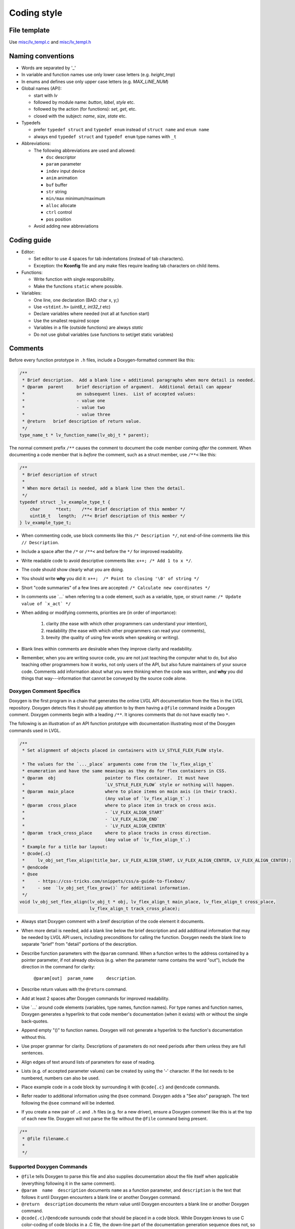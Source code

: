 .. _coding-style:

Coding style
============

File template
-------------

Use `misc/lv_templ.c <https://github.com/lvgl/lvgl/blob/master/src/misc/lv_templ.c>`__
and `misc/lv_templ.h <https://github.com/lvgl/lvgl/blob/master/src/misc/lv_templ.h>`__

Naming conventions
------------------

-  Words are separated by '\_'
-  In variable and function names use only lower case letters
   (e.g. *height_tmp*)
-  In enums and defines use only upper case letters
   (e.g. *MAX_LINE_NUM*)
-  Global names (API):

   -  start with *lv*
   -  followed by module name: *button*, *label*, *style* etc.
   -  followed by the action (for functions): *set*, *get*, etc.
   -  closed with the subject: *name*, *size*, *state* etc.

-  Typedefs

   -  prefer ``typedef struct`` and ``typedef enum`` instead of
      ``struct name`` and ``enum name``
   -  always end ``typedef struct`` and ``typedef enum`` type names with
      ``_t``

-  Abbreviations:

   -  The following abbreviations are used and allowed:

      - ``dsc`` descriptor
      - ``param`` parameter
      - ``indev`` input device
      - ``anim`` animation
      - ``buf``  buffer
      - ``str`` string
      - ``min/max`` minimum/maximum
      - ``alloc`` allocate
      - ``ctrl`` control
      - ``pos`` position
   -  Avoid adding new abbreviations

Coding guide
------------
-  Editor:

   -  Set editor to use 4 spaces for tab indentations (instead of tab characters).
   -  Exception:  the **Kconfig** file and any make files require leading tab characters
      on child items.

-  Functions:

   -  Write function with single responsibility.
   -  Make the functions ``static`` where possible.

-  Variables:

   -  One line, one declaration (BAD: char x, y;)
   -  Use ``<stdint.h>`` (*uint8_t*, *int32_t* etc)
   -  Declare variables where needed (not all at function start)
   -  Use the smallest required scope
   -  Variables in a file (outside functions) are always *static*
   -  Do not use global variables (use functions to set/get static variables)

Comments
--------
Before every function prototype in ``.h`` files, include a Doxygen-formatted comment
like this:

.. code-block:: c

    /**
     * Brief description.  Add a blank line + additional paragraphs when more detail is needed.
     * @param  parent     brief description of argument.  Additional detail can appear
     *                    on subsequent lines.  List of accepted values:
     *                    - value one
     *                    - value two
     *                    - value three
     * @return   brief description of return value.
     */
    type_name_t * lv_function_name(lv_obj_t * parent);

The normal comment prefix ``/**`` causes the comment to document the code member
coming *after* the comment.  When documenting a code member that is *before* the
comment, such as a struct member, use ``/**<`` like this:

.. code-block:: c

    /**
     * Brief description of struct
     *
     * When more detail is needed, add a blank line then the detail.
     */
    typedef struct _lv_example_type_t {
        char      *text;    /**< Brief description of this member */
        uint16_t   length;  /**< Brief description of this member */
    } lv_example_type_t;

-  When commenting code, use block comments like this ``/* Description */``,
   not end-of-line comments like this ``// Description``.

-  Include a space after the ``/*`` or ``/**<`` and before the ``*/`` for improved readability.

-  Write readable code to avoid descriptive comments like:  ``x++; /* Add 1 to x */``.

-  The code should show clearly what you are doing.

-  You should write **why** you did it:  ``x++;  /* Point to closing '\0' of string */``

-  Short "code summaries" of a few lines are accepted: ``/* Calculate new coordinates */``

-  In comments use \`...\` when referring to a code element, such as a variable, type,
   or struct name: ``/* Update value of `x_act` */``

-  When adding or modifying comments, priorities are (in order of importance):

       1.  clarity (the ease with which other programmers can understand your intention),
       2.  readability (the ease with which other programmers can read your comments),
       3.  brevity (the quality of using few words when speaking or writing).

-  Blank lines within comments are desirable when they improve clarity and readability.

-  Remember, when you are writing source code, you are not just teaching the computer
   what to do, but also teaching other programmers how it works, not only users of the
   API, but also future maintainers of your source code.  Comments add information
   about what you were thinking when the code was written, and **why** you did things
   that way---information that cannot be conveyed by the source code alone.


Doxygen Comment Specifics
~~~~~~~~~~~~~~~~~~~~~~~~~
Doxygen is the first program in a chain that generates the online LVGL API
documentation from the files in the LVGL repository.  Doxygen detects files it should
pay attention to by them having a ``@file`` command inside a Doxygen comment.  Doxygen
comments begin with a leading ``/**``.  It ignores comments that do not have exactly
two ``*``.

The following is an illustration of an API function prototype with documentation
illustrating most of the Doxygen commands used in LVGL.

.. code-block:: c

    /**
     * Set alignment of objects placed in containers with LV_STYLE_FLEX_FLOW style.

     * The values for the `..._place` arguments come from the `lv_flex_align_t`
     * enumeration and have the same meanings as they do for flex containers in CSS.
     * @param  obj                   pointer to flex container.  It must have
     *                               `LV_STYLE_FLEX_FLOW` style or nothing will happen.
     * @param  main_place            where to place items on main axis (in their track).
     *                               (Any value of `lv_flex_align_t`.)
     * @param  cross_place           where to place item in track on cross axis.
     *                               - `LV_FLEX_ALIGN_START`
     *                               - `LV_FLEX_ALIGN_END`
     *                               - `LV_FLEX_ALIGN_CENTER`
     * @param  track_cross_place     where to place tracks in cross direction.
     *                               (Any value of `lv_flex_align_t`.)
     * Example for a title bar layout:
     * @code{.c}
     *     lv_obj_set_flex_align(title_bar, LV_FLEX_ALIGN_START, LV_FLEX_ALIGN_CENTER, LV_FLEX_ALIGN_CENTER);
     * @endcode
     * @see
     *     - https://css-tricks.com/snippets/css/a-guide-to-flexbox/
     *     - see  `lv_obj_set_flex_grow()` for additional information.
     */
    void lv_obj_set_flex_align(lv_obj_t * obj, lv_flex_align_t main_place, lv_flex_align_t cross_place,
                               lv_flex_align_t track_cross_place);


- Always start Doxygen comment with a breif description of the code element it documents.

- When more detail is needed, add a blank line below the brief description and add
  additional information that may be needed by LVGL API users, including preconditions
  for calling the function.  Doxygen needs the blank line to separate "brief" from
  "detail" portions of the description.

- Describe function parameters with the ``@param`` command.  When a function writes
  to the address contained by a pointer parameter, if not already obvious (e.g. when
  the parameter name contains the word "out"), include the direction in the command
  for clarity:

      ``@param[out]  param_name     description``.

- Describe return values with the ``@return`` command.

- Add at least 2 spaces after Doxygen commands for improved readability.

- Use \`...\` around code elements (variables, type names, function names).  For type
  names and function names, Doxygen generates a hyperlink to that code member's
  documentation (when it exists) with or without the single back-quotes.

- Append empty "()" to function names.  Doxygen will not generate a hyperlink to the
  function's documentation without this.

- Use proper grammar for clarity.  Descriptions of parameters do not need periods
  after them unless they are full sentences.

- Align edges of text around lists of parameters for ease of reading.

- Lists (e.g. of accepted parameter values) can be created by using the '-' character.
  If the list needs to be numbered, numbers can also be used.

- Place example code in a code block by surrounding it with ``@code{.c}`` and ``@endcode`` commands.

- Refer reader to additional information using the ``@see`` command.  Doxygen adds a
  "See also" paragraph.  The text following the ``@see`` command will be indented.

- If you create a new pair of ``.c`` and ``.h`` files (e.g. for a new driver), ensure
  a Doxygen comment like this is at the top of each new file.  Doxygen will not parse
  the file without the ``@file`` command being present.

.. code-block:: c

      /**
       * @file filename.c
       *
       */


Supported Doxygen Commands
~~~~~~~~~~~~~~~~~~~~~~~~~~
-  ``@file``
   tells Doxygen to parse this file and also supplies documentation about
   the file itself when applicable (everything following it in the same comment).
-  ``@param  name  description``
   documents ``name`` as a function parameter, and ``description`` is the text that
   follows it until Doxygen encounters a blank line or another Doxygen command.
-  ``@return  description``
   documents the return value until Doxygen encounters a blank line or another Doxygen command.
-  ``@code{.c}/@endcode``
   surrounds code that should be placed in a code block.  While Doxygen knows to use C
   color-coding of code blocks in a .C file, the down-line part of the documentation
   generation sequence does not, so the ``{.c}`` appendage to the ``@code`` command
   is necessary.
-  ``@note  text``
   starts a paragraph where a note can be entered.  The note ends with a blank line,
   the end of the comment, or another Doxygen command that indicates a new section.
   If the note contains more than one paragraph, additional paragraphs can be added
   by using additional ``@note`` commands.  At this writing, ``@par`` commands do not
   add additional paragraphs to notes as indicated in the Doxygen documentation.
-  ``@see  text``
   generates a "See also" pagraph in a highlighted section, helpful when additional
   information about a topic can be found elsewhere.



API Conventions
----------------------

To support the auto-generation of bindings, the LVGL C API must
follow some coding conventions:

- Use ``enum``\ s instead of macros. If inevitable to use ``define``\ s
  export them with :cpp:expr:`LV_EXPORT_CONST_INT(defined_value)` right after the ``define``.
- In function arguments use ``type name[]`` declaration for array parameters instead of :cpp:expr:`type * name`
- Use typed pointers instead of :cpp:expr:`void *` pointers
- Widget constructor must follow the ``lv_<widget_name>_create(lv_obj_t * parent)`` pattern.
- Widget members function must start with ``lv_<widget_name>`` and should receive :cpp:expr:`lv_obj_t *` as first
  argument which is a pointer to widget object itself.
- ``struct`` APIs should follow the widgets' conventions. That is to receive a pointer to the ``struct`` as the
  first argument, and the prefix of the ``struct`` name should be used as the prefix of the
  function name too (e.g. :cpp:expr:`lv_display_set_default(lv_display_t * disp)`)
- Functions and ``struct``\ s which are not part of the public API must begin with underscore in order to mark them as "private".
- Argument must be named in H files too.
- Do not ``malloc`` into a static or global variables. Instead declare the variable in ``lv_global_t``
  structure in ``lv_global.h`` and mark the variable with :cpp:expr:`(LV_GLOBAL_DEFAULT()->variable)` when it's used.
- To register and use callbacks one of the following needs to be followed.

   - Pass a pointer to a ``struct`` as the first argument of both the registration function and the callback. That
     ``struct`` must contain ``void * user_data`` field.
   - The last argument of the registration function must be ``void * user_data`` and the same ``user_data``
     needs to be passed as the last argument of the callback.


To learn more refer to the documentation of `MicroPython <integration/bindings/micropython>`__.


Formatting
----------

Here is example to show bracket placing and using of white spaces:

.. code-block:: c

   /**
    * Set new text for a label.  Memory will be allocated by label to store text.
    *
    * @param  label  pointer to label object
    * @param  text   '\0' terminated character string.
    *                NULL to refresh with current text.
    */
   void lv_label_set_text(lv_obj_t * label, const char * text)
   {   /* Main brackets of functions in new line */

       if(label == NULL) return; /* No bracket only if command is inline with if statement */

       lv_obj_inv(label);

       lv_label_ext_t * ext = lv_obj_get_ext(label);

       /*Comment before a section*/
       if(text == ext->txt || text == NULL) {  /* Bracket of statements starts on same line */
           lv_label_refr_text(label);
           return;
       }

       ...
   }

You can use **astyle** to format the code. Run ``code-format.py`` from
the ``scripts`` folder.

pre-commit
----------

`pre-commit <https://pre-commit.com/>`__ is a multi-language package
manager for pre-commit hooks. See the `installation
guide <https://pre-commit.com/#installation>`__ to get pre-commit python
package installed into your development machine.

Once you have ``pre-commit`` installed you will need to `set up the git
hook scripts <https://pre-commit.com/#3-install-the-git-hook-scripts>`__
with:

.. code-block:: console

   pre-commit install

now ``pre-commit`` will run automatically on ``git commit``!

Hooks
-----

The ``format-source`` local hook (see ``.pre-commit-config.yaml``) runs
**astyle** on all the staged source and header files (that are not
excluded, see ``exclude`` key of the hook configuration) before entering
the commit message, if any file gets formatted by **astyle** you will
need to add the change to the staging area and run ``git commit`` again.

The ``trailing-whitespace`` hook fixes trailing whitespaces on all of
the files.

Skipping hooks
--------------

If you want to skip any particular hook you can do so with:

.. code-block:: console

   SKIP=name-of-the-hook git commit

Testing hooks
-------------

It is not necessary to do a commit to test the hooks, you can test hooks
by adding the files into the staging area and run:

.. code:: console

   pre-commit run name-of-the-hook
